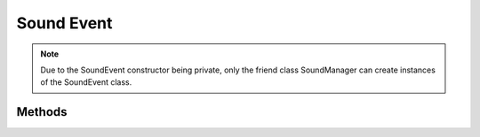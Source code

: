 Sound Event
===========

.. cpp:namespace:: Beta

.. cpp:class:: SoundEvent

.. note:: Due to the SoundEvent constructor being private, only the friend class SoundManager can create instances of the SoundEvent class.

Methods
-------

.. cpp:function:: SoundEvent::~SoundEvent()
   
   Destructor cleans up any allocated resources that the SoundEvent created.

.. cpp:function:: void SoundEvent::Start(bool releaseOnStop = true)
   
   Start the event, causing sound to play. Default is to release when the sound stops.
   
   :param releaseOnStop: If true the event should be destroyed once it is stopped.

.. cpp:function:: void SoundEvent::Stop(bool fadeOut = false)
   
   Stop the event, silencing all sounds.
   
   :param fadeOut: Whether the sound will fade out or end immediately. Default is to stop immediately.

.. cpp:function:: float SoundEvent::GetParameter(std::string name) const
   
   Get the current value of the given parameter.
   
   :param name: The name of the FMOD parameter of which the value will be retreived. If a parameter with the given name does not exist, check the console for FMOD errors.
   
   :return: The floating point value of the parameter.

.. cpp:function:: void SoundEvent::SetParameter(std::string name, float value)
   
   Set the value of the given parameter.
   
   :param name: The name of the parameter to be set.
   
   :param value: The value that the parameter will be set to.

.. cpp:function:: float SoundEvent::GetVolume() const
   
   Get the volume of this event.
   
   :return: The volume level in the range [0.0f, 1.0f].

.. cpp:function:: void SoundEvent::SetVolume(float volume)
   
   Set the volume of this event.
   
   :param volume: The volume that the event should be set to, this value should be in the range [0.0f, 1.0f].